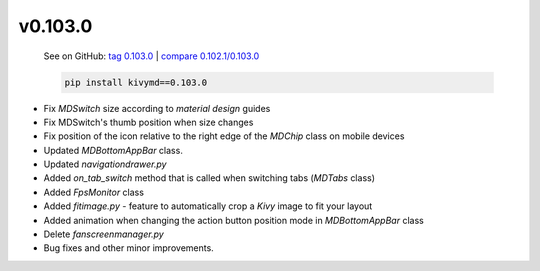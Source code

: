 v0.103.0
--------

    See on GitHub: `tag 0.103.0 <https://github.com/HeaTTheatR/KivyMD/tree/0.103.0>`_ | `compare 0.102.1/0.103.0 <https://github.com/HeaTTheatR/KivyMD/compare/0.102.1...0.103.0>`_

    .. code-block:: bash

       pip install kivymd==0.103.0

* Fix `MDSwitch` size according to `material design` guides
* Fix MDSwitch's thumb position when size changes
* Fix position of the icon relative to the right edge of the `MDChip` class on mobile devices
* Updated `MDBottomAppBar` class.
* Updated `navigationdrawer.py`
* Added `on_tab_switch` method that is called when switching tabs (`MDTabs` class)
* Added `FpsMonitor` class
* Added `fitimage.py` - feature to automatically crop a `Kivy` image to fit your layout
* Added animation when changing the action button position mode in `MDBottomAppBar` class
* Delete `fanscreenmanager.py`
* Bug fixes and other minor improvements.
